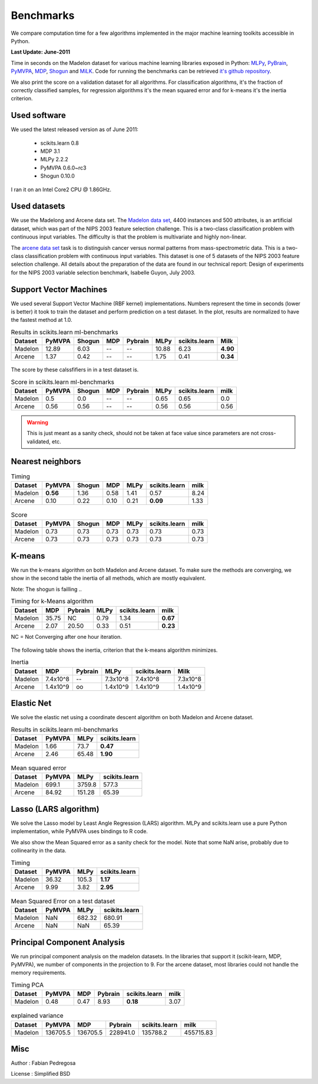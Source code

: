 ==========
Benchmarks
==========


We compare computation time for a few algorithms implemented in the
major machine learning toolkits accessible in Python.

**Last Update: June-2011**

Time in seconds on the Madelon dataset for various machine learning libraries
exposed in Python: `MLPy <http://mlpy.fbk.eu/>`_, `PyBrain
<http://pybrain.org/>`_, `PyMVPA <http://pymvpa.org>`_, `MDP
<http://mdp-toolkit.sourceforge.net/>`_, `Shogun <http://shogun-toolbox.org>`_
and `MiLK <http://luispedro.org/software/milk>`_. Code for running the
benchmarks can be retrieved `it's github repository <http://github.com/scikit-learn>`_.

We also print the score on a validation dataset for all algorithms. For
classification algorithms, it's the fraction of correctly classified samples,
for regression algorithms it's the mean squared error and for k-means it's the
inertia criterion.


Used software
-------------

We used the latest released version as of June 2011:

  - scikits.learn 0.8
  - MDP 3.1
  - MLPy 2.2.2
  - PyMVPA 0.6.0~rc3
  - Shogun 0.10.0

I ran it on an Intel Core2 CPU @ 1.86GHz.


Used datasets
-------------


We use the Madelong and Arcene data set. The `Madelon data set
<http://archive.ics.uci.edu/ml/datasets/Madelon>`_, 4400 instances and 500
attributes, is an artificial dataset, which was part of the NIPS 2003
feature selection challenge. This is a two-class classification problem with
continuous input variables. The difficulty is that the problem is multivariate
and highly non-linear.

The `arcene data set <http://archive.ics.uci.edu/ml/datasets/Arcene>`_ task is
to distinguish cancer versus normal patterns from mass-spectrometric data.
This is a two-class classification problem with continuous input variables.
This dataset is one of 5 datasets of the NIPS 2003 feature selection
challenge. All details about the preparation of the data are found in our
technical report: Design of experiments for the NIPS 2003 variable selection
benchmark, Isabelle Guyon, July 2003.


Support Vector Machines
-----------------------

We used several Support Vector Machine (RBF kernel) implementations. Numbers
represent the time in seconds (lower is better) it took to train the dataset
and perform prediction on a test dataset. In the plot, results are normalized
to have the fastest method at 1.0.


.. table:: Results in scikits.learn ml-benchmarks

     ============      =======       ======     ====     =======     ========    =============      ========
          Dataset       PyMVPA       Shogun      MDP     Pybrain         MLPy    scikits.learn          Milk
     ============      =======       ======     ====     =======     ========    =============      ========
          Madelon        12.89         6.03       --          --        10.88             6.23      **4.90**
          Arcene          1.37         0.42       --          --         1.75             0.41      **0.34**
     ============      =======       ======     ====     =======     ========    =============      ========


.. figure:: bench_svm.png
   :scale: 60%
   :align: center

The score by these calssfifiers in in a test dataset is.


.. table:: Score in scikits.learn ml-benchmarks

     ============    =======    ======    ====    =======   ===========   =============    ========
          Dataset     PyMVPA    Shogun    MDP     Pybrain          MLPy   scikits.learn        milk
     ============    =======    ======    ====    =======   ===========   =============    ========
          Madelon        0.5       0.0      --         --          0.65            0.65         0.0
          Arcene        0.56      0.56      --         --          0.56            0.56        0.56
     ============    =======    ======    ====    =======   ===========   =============    ========


.. warning::

     This is just meant as a sanity check, should not be taken at face
     value since parameters are not cross-validated, etc.


Nearest neighbors
-----------------

.. table:: Timing

     ============      ========   ======     ====    ========    =============   ======
          Dataset        PyMVPA   Shogun      MDP        MLPy    scikits.learn    milk
     ============      ========   ======     ====    ========    =============   ======
          Madelon      **0.56**     1.36     0.58        1.41             0.57     8.24
          Arcene           0.10     0.22     0.10        0.21         **0.09**     1.33
     ============      ========   ======     ====    ========    =============   ======


.. figure:: bench_knn.png
   :scale: 60%
   :align: center


.. table:: Score

     ============    =======    ======    ======   =========   =============  =====
          Dataset     PyMVPA    Shogun      MDP         MLPy   scikits.learn   milk
     ============    =======    ======    ======   =========   =============  =====
          Madelon       0.73      0.73      0.73        0.73            0.73   0.73
          Arcene        0.73      0.73      0.73        0.73            0.73   0.73
     ============    =======    ======    ======   =========   =============  =====


.. Logistic Regression
.. -------------------
..
.. TODO


K-means
-------

We run the k-means algorithm on both Madelon and Arcene dataset. To make sure
the methods are converging, we show in the second table the inertia of all
methods, which are mostly equivalent.

Note: The shogun is failling ..

.. table:: Timing for k-Means algorithm

     ============  =====   =======   ========    =============    ========
          Dataset    MDP   Pybrain       MLPy    scikits.learn        milk
     ============  =====   =======   ========    =============    ========
          Madelon  35.75        NC       0.79             1.34    **0.67**
           Arcene   2.07     20.50       0.33             0.51    **0.23**
     ============  =====   =======   ========    =============    ========


NC = Not Converging after one hour iteration.

.. figure:: bench_kmeans.png
   :scale: 60%
   :align: center


The following table shows the inertia, criterion that the k-means algorithm minimizes.

.. table:: Inertia

     ============   ==========     =======     ===========    =============     ==============
          Dataset          MDP     Pybrain            MLPy    scikits.learn               Milk
     ============   ==========     =======     ===========    =============     ==============
          Madelon     7.4x10^8          --        7.3x10^8         7.4x10^8           7.3x10^8
           Arcene     1.4x10^9          oo        1.4x10^9         1.4x10^9           1.4x10^9
     ============   ==========     =======     ===========    =============     ==============


Elastic Net
-----------

We solve the elastic net using a coordinate descent algorithm on both Madelon and Arcene dataset.


.. table:: Results in scikits.learn ml-benchmarks

     ============     =======    ========    =============
          Dataset     PyMVPA         MLPy    scikits.learn
     ============     =======    ========    =============
          Madelon        1.66        73.7         **0.47**
           Arcene        2.46       65.48         **1.90**
     ============     =======    ========    =============


.. figure:: bench_elasticnet.png
   :scale: 60%
   :align: center

.. table:: Mean squared error

     ============     =======    ========    =============
          Dataset     PyMVPA         MLPy    scikits.learn
     ============     =======    ========    =============
          Madelon       699.1      3759.8            577.3
           Arcene       84.92      151.28            65.39
     ============     =======    ========    =============


Lasso (LARS algorithm)
----------------------

We solve the Lasso model by Least Angle Regression (LARS) algorithm. MLPy and
scikits.learn use a pure Python implementation, while PyMVPA uses bindings to
R code.

We also show the Mean Squared error as a sanity check for the model. Note
that some NaN arise, probably due to collinearity in the data.


.. table:: Timing

     ============    =======  ===========    =============
          Dataset     PyMVPA         MLPy    scikits.learn
     ============    =======  ===========    =============
          Madelon      36.32        105.3         **1.17**
           Arcene       9.99         3.82         **2.95**
     ============    =======  ===========    =============

.. figure:: bench_lars.png
   :scale: 60%
   :align: center


.. table:: Mean Squared Error on a test dataset

     ============  =======  =============    =============
          Dataset   PyMVPA           MLPy    scikits.learn
     ============  =======  =============    =============
          Madelon      NaN         682.32           680.91
           Arcene      NaN            NaN            65.39
     ============  =======  =============    =============



Principal Component Analysis
----------------------------

We run principal component analysis on the madelon datasets. In the libraries
that support it (scikit-learn, MDP, PyMVPA), we number of components in the
projection to 9. For the arcene dataset, most libraries could not handle the
memory requirements.


.. table:: Timing PCA

     ============     =======   ====   =======   =============   ========
          Dataset      PyMVPA    MDP   Pybrain   scikits.learn       milk
     ============     =======   ====   =======   =============   ========
          Madelon        0.48   0.47      8.93        **0.18**       3.07
     ============     =======   ====   =======   =============   ========


.. figure:: bench_pca.png
   :scale: 60%
   :align: center

.. table:: explained variance

     ============     ========   ========   ========   =============   =========
          Dataset       PyMVPA        MDP    Pybrain   scikits.learn        milk
     ============     ========   ========   ========   =============   =========
          Madelon     136705.5   136705.5   228941.0        135788.2   455715.83
     ============     ========   ========   ========   =============   =========



Misc
----

Author : Fabian Pedregosa

License : Simplified BSD
